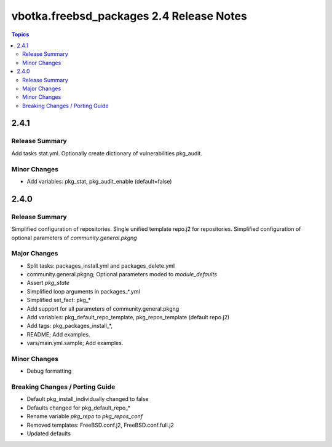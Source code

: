 =========================================
vbotka.freebsd_packages 2.4 Release Notes
=========================================

.. contents:: Topics


2.4.1
=====

Release Summary
---------------
Add tasks stat.yml. Optionally create dictionary of vulnerabilities
pkg_audit.

Minor Changes
-------------
- Add variables: pkg_stat, pkg_audit_enable (default=false)

2.4.0
=====

Release Summary
---------------
Simplified configuration of repositories. Single unified template
repo.j2 for repositories. Simplified configuration of optional
parameters of *community.general.pkgng*

Major Changes
-------------
- Split tasks: packages_install.yml and packages_delete.yml
- community.general.pkgng; Optional parameters moded to *module_defaults*
- Assert *pkg_state*
- Simplified loop arguments in packages_*.yml
- Simplified set_fact: pkg_*
- Add support for all parameters of community.general.pkgng
- Add variables: pkg_default_repo_template, pkg_repos_template
  (default repo.j2)
- Add tags: pkg_packages_install_*, 
- README; Add examples.
- vars/main.yml.sample; Add examples.

Minor Changes
-------------
- Debug formatting

Breaking Changes / Porting Guide
--------------------------------
- Default pkg_install_individually changed to false
- Defaults changed for pkg_default_repo_*
- Rename variable *pkg_repo* to *pkg_repos_conf*
- Removed templates: FreeBSD.conf.j2, FreeBSD.conf.full.j2
- Updated defaults
